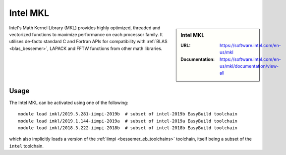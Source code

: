 .. _imkl_bessemer:

Intel MKL
=========

.. sidebar:: Intel MKL

   :URL: https://software.intel.com/en-us/mkl
   :Documentation: https://software.intel.com/en-us/mkl/documentation/view-all

Intel's Math Kernel Library (MKL) provides
highly optimized, threaded and vectorized functions to
maximize performance on each processor family.
It utilises de-facto standard C and Fortran APIs
for compatibility with :ref:`BLAS <blas_bessemer>`,
LAPACK and
FFTW functions from other math libraries.

Usage
-----

The Intel MKL can be activated using one of the following: ::

   module load imkl/2019.5.281-iimpi-2019b  # subset of intel-2019b EasyBuild toolchain
   module load imkl/2019.1.144-iimpi-2019a  # subset of intel-2019a EasyBuild toolchain
   module load imkl/2018.3.222-iimpi-2018b  # subset of intel-2018b EasyBuild toolchain

which also implicitly loads a version of the :ref:`iimpi <bessemer_eb_toolchains>` toolchain,
itself being a subset of the ``intel`` toolchain.
